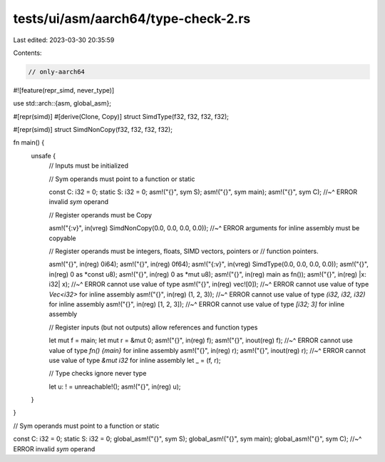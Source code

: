 tests/ui/asm/aarch64/type-check-2.rs
====================================

Last edited: 2023-03-30 20:35:59

Contents:

.. code-block:: rs

    // only-aarch64

#![feature(repr_simd, never_type)]

use std::arch::{asm, global_asm};

#[repr(simd)]
#[derive(Clone, Copy)]
struct SimdType(f32, f32, f32, f32);

#[repr(simd)]
struct SimdNonCopy(f32, f32, f32, f32);

fn main() {
    unsafe {
        // Inputs must be initialized

        // Sym operands must point to a function or static

        const C: i32 = 0;
        static S: i32 = 0;
        asm!("{}", sym S);
        asm!("{}", sym main);
        asm!("{}", sym C);
        //~^ ERROR invalid `sym` operand

        // Register operands must be Copy

        asm!("{:v}", in(vreg) SimdNonCopy(0.0, 0.0, 0.0, 0.0));
        //~^ ERROR arguments for inline assembly must be copyable

        // Register operands must be integers, floats, SIMD vectors, pointers or
        // function pointers.

        asm!("{}", in(reg) 0i64);
        asm!("{}", in(reg) 0f64);
        asm!("{:v}", in(vreg) SimdType(0.0, 0.0, 0.0, 0.0));
        asm!("{}", in(reg) 0 as *const u8);
        asm!("{}", in(reg) 0 as *mut u8);
        asm!("{}", in(reg) main as fn());
        asm!("{}", in(reg) |x: i32| x);
        //~^ ERROR cannot use value of type
        asm!("{}", in(reg) vec![0]);
        //~^ ERROR cannot use value of type `Vec<i32>` for inline assembly
        asm!("{}", in(reg) (1, 2, 3));
        //~^ ERROR cannot use value of type `(i32, i32, i32)` for inline assembly
        asm!("{}", in(reg) [1, 2, 3]);
        //~^ ERROR cannot use value of type `[i32; 3]` for inline assembly

        // Register inputs (but not outputs) allow references and function types

        let mut f = main;
        let mut r = &mut 0;
        asm!("{}", in(reg) f);
        asm!("{}", inout(reg) f);
        //~^ ERROR cannot use value of type `fn() {main}` for inline assembly
        asm!("{}", in(reg) r);
        asm!("{}", inout(reg) r);
        //~^ ERROR cannot use value of type `&mut i32` for inline assembly
        let _ = (f, r);

        // Type checks ignore never type

        let u: ! = unreachable!();
        asm!("{}", in(reg) u);
    }
}

// Sym operands must point to a function or static

const C: i32 = 0;
static S: i32 = 0;
global_asm!("{}", sym S);
global_asm!("{}", sym main);
global_asm!("{}", sym C);
//~^ ERROR invalid `sym` operand


